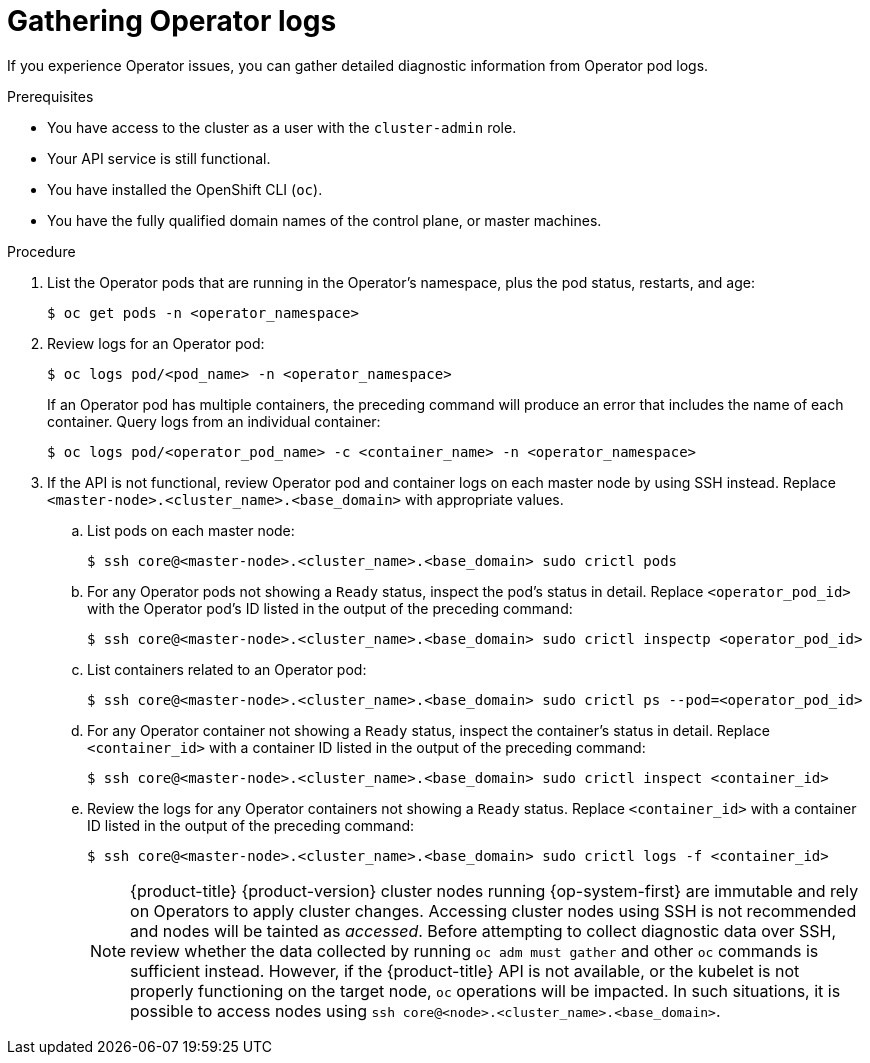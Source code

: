 // Module included in the following assemblies:
//
// * support/troubleshooting/troubleshooting-operator-issues.adoc

[id="gathering-operator-logs_{context}"]
= Gathering Operator logs

If you experience Operator issues, you can gather detailed diagnostic information from Operator pod logs.

.Prerequisites

* You have access to the cluster as a user with the `cluster-admin` role.
* Your API service is still functional.
* You have installed the OpenShift CLI (`oc`).
* You have the fully qualified domain names of the control plane, or master machines.

.Procedure

. List the Operator pods that are running in the Operator's namespace, plus the pod status, restarts, and age:
+
[source,terminal]
----
$ oc get pods -n <operator_namespace>
----

. Review logs for an Operator pod:
+
[source,terminal]
----
$ oc logs pod/<pod_name> -n <operator_namespace>
----
+
If an Operator pod has multiple containers, the preceding command will produce an error that includes the name of each container. Query logs from an individual container:
+
[source,terminal]
----
$ oc logs pod/<operator_pod_name> -c <container_name> -n <operator_namespace>
----

. If the API is not functional, review Operator pod and container logs on each master node by using SSH instead. Replace `<master-node>.<cluster_name>.<base_domain>` with appropriate values.
.. List pods on each master node:
+
[source,terminal]
----
$ ssh core@<master-node>.<cluster_name>.<base_domain> sudo crictl pods
----
+
.. For any Operator pods not showing a `Ready` status, inspect the pod's status in detail. Replace `<operator_pod_id>` with the Operator pod's ID listed in the output of the preceding command:
+
[source,terminal]
----
$ ssh core@<master-node>.<cluster_name>.<base_domain> sudo crictl inspectp <operator_pod_id>
----
+
.. List containers related to an Operator pod:
+
[source,terminal]
----
$ ssh core@<master-node>.<cluster_name>.<base_domain> sudo crictl ps --pod=<operator_pod_id>
----
+
.. For any Operator container not showing a `Ready` status, inspect the container's status in detail. Replace `<container_id>` with a container ID listed in the output of the preceding command:
+
[source,terminal]
----
$ ssh core@<master-node>.<cluster_name>.<base_domain> sudo crictl inspect <container_id>
----
+
.. Review the logs for any Operator containers not showing a `Ready` status. Replace `<container_id>` with a container ID listed in the output of the preceding command:
+
[source,terminal]
----
$ ssh core@<master-node>.<cluster_name>.<base_domain> sudo crictl logs -f <container_id>
----
+
[NOTE]
====
{product-title} {product-version} cluster nodes running {op-system-first} are immutable and rely on Operators to apply cluster changes. Accessing cluster nodes using SSH is not recommended and nodes will be tainted as _accessed_. Before attempting to collect diagnostic data over SSH, review whether the data collected by running `oc adm must gather` and other `oc` commands is sufficient instead. However, if the {product-title} API is not available, or the kubelet is not properly functioning on the target node, `oc` operations will be impacted. In such situations, it is possible to access nodes using `ssh core@<node>.<cluster_name>.<base_domain>`.
====
